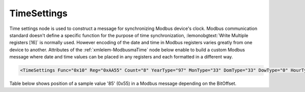 .. _xmlelem-ModbusmaTime:

TimeSettings
^^^^^^^^^^^^

Time settings node is used to construct a message for synchronizing Modbus device's clock.
Modbus communication standard doesn't define a specific function for the purpose of time synchronization,
:lemonobgtext:`Write Multiple registers [16]` is normally used.
However encoding of the date and time in Modbus registers varies greatly from one device to another.
Attributes of the :ref:`xmlelem-ModbusmaTime` node below enable to build a custom Modbus message
where date and time values can be placed in any registers and each formatted in a different way.

.. include-file:: sections/Include/sample_node.rstinc "" ":ref:`xmlelem-ModbusmaTime`"

.. code-block:: none

   <TimeSettings Func="0x10" Reg="0xAA55" Count="8" YearType="97" MonType="33" DomType="33" DowType="0" HourType="33" MinType="33" SecType="33" YearBitOffset="48" MonBitOffset="32" DomBitOffset="40" DowBitOffset="0" HourBitOffset="16" MinBitOffset="24" SecBitOffset="0"/>


.. include-file:: sections/Include/table_attrs.rstinc "" "tabid-ModbusmaTime" "Modbus Master TimeSettings attributes" ":spec: |C{0.14}|C{0.18}|C{0.1}|S{0.58}|"

.. include-file:: sections/Include/Modbusma_Func.rstinc "" "16"

.. include-file:: sections/Include/Modbusma_Reg.rstinc "" "Data will be written to this register."

.. include-file:: sections/Include/Modbusma_Count.rstinc "" "write to"

.. include-file:: sections/Include/Modbusma_TimeFormat.rstinc "" ":xmlattr:`YearType`" "year"

.. include-file:: sections/Include/Modbusma_TimeFormat.rstinc "" ":xmlattr:`MonType`" "month"

.. include-file:: sections/Include/Modbusma_TimeFormat.rstinc "" ":xmlattr:`DomType`" "day of month"

.. include-file:: sections/Include/Modbusma_TimeFormat.rstinc "" ":xmlattr:`DowType`" "day of week"

.. include-file:: sections/Include/Modbusma_TimeFormat.rstinc "" ":xmlattr:`HourType`" "hour"

.. include-file:: sections/Include/Modbusma_TimeFormat.rstinc "" ":xmlattr:`MinType`" "minute"

.. include-file:: sections/Include/Modbusma_TimeFormat.rstinc "" ":xmlattr:`SecType`" "second"

.. include-file:: sections/Include/Modbusma_Offset.rstinc "" ":xmlattr:`YearBitOffset`" "year"

.. include-file:: sections/Include/Modbusma_Offset.rstinc "" ":xmlattr:`MonBitOffset`" "month"

.. include-file:: sections/Include/Modbusma_Offset.rstinc "" ":xmlattr:`DomBitOffset`" "day of month"

.. include-file:: sections/Include/Modbusma_Offset.rstinc "" ":xmlattr:`DowBitOffset`" "day of week"

.. include-file:: sections/Include/Modbusma_Offset.rstinc "" ":xmlattr:`HourBitOffset`" "hour"

.. include-file:: sections/Include/Modbusma_Offset.rstinc "" ":xmlattr:`MinBitOffset`" "minute"

.. include-file:: sections/Include/Modbusma_Offset.rstinc "" ":xmlattr:`SecBitOffset`" "second"


Table below shows position of a sample value '85' (0x55) in a Modbus message depending on the BitOffset.

.. field-list-table:: Modbus Master Bit Offset sample values
   :class: table table-condensed table-bordered longtable
   :name: tabid-ModbusmaTimeOffset
   :spec: |C{0.10}|S{0.90}|
   :header-rows: 1

   * :val,10:   BitOffset
     :desc,90:  Modbus Message

   * :val:	0
     :desc:	{01 10 ... **00 55** 00 00 ...}

   * :val:	1
     :desc:	{01 10 ... **00 AA** 00 00 ...}

   * :val:	2
     :desc:	{01 10 ... **01 54** 00 00 ...}

   * :val:	3
     :desc:	{01 10 ... **02 A8** 00 00 ...}

   * :val:	4
     :desc:	{01 10 ... **05 50** 00 00 ...}

   * :val:	8
     :desc:	{01 10 ... **55 00** 00 00 ...}

   * :val:	16
     :desc:	{01 10 ... 00 00 **00 55** ...}

   * :val:	24
     :desc:	{01 10 ... 00 00 **55 00** ...}


.. field-list-table:: Modbus Master Time variable encoding types
   :class: table table-condensed table-bordered longtable
   :name: tabid-ModbusmaTimeTypes
   :spec: |C{0.10}|S{0.90}|
   :header-rows: 1

   * :val,10:   Type value
     :desc,90:  Description

   * :val:	0
     :desc:	Value is not used

   * :val:	33
     :desc:	Encode value as 16bit Unsigned Integer big endian. 
		For example value '2018' will appear in Modbus message as follows: {01 10 ... **07 E2** ...}

   * :val:	35
     :desc:	Encode value as 16bit Unsigned Integer little endian.
		For example value '2018' will appear in Modbus message as follows: {01 10 ... **E2 07** ...}

   * :val:	97
     :desc:	Encode value as 16bit Binary Coded Decimal (BCD) big endian.
		For example value '2018' will appear in Modbus message as follows: {01 10 ... **20 18** ...}

   * :val:	98
     :desc:	Encode value as 16bit Binary Coded Decimal (BCD) little endian.
		For example value '2018' will appear in Modbus message as follows: {01 10 ... **18 20** ...}

   * :val:	Other
     :desc:	Value is not used

